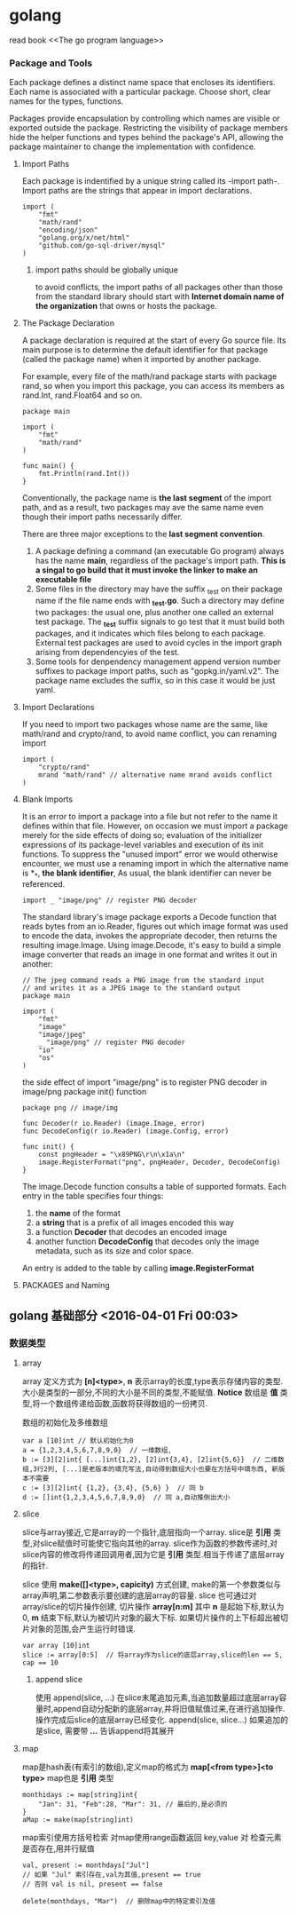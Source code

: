 #+STARTUP: 
# 如何在emacs里输入中文，在/etc/profile 尾部增加
# LOCAL=zh_CN.UTF-8
# 重启电脑即可，前提是你的ibus已经可以正常工作了

* golang
read book <<The go program language>>

*** Package and Tools
Each package defines a distinct name space that encloses its identifiers.
Each name is associated with a particular package.
Choose short, clear names for the types, functions.

Packages provide encapsulation by controlling which names are visible or 
exported outside the package.
Restricting the visibility of package members hide the helper functions and
types behind the package's API, allowing the package maintainer to change the
implementation with confidence.

**** Import Paths
Each package is indentified by a unique string called its -import path-.
Import paths are the strings that appear in import declarations.
#+BEGIN_SRC golang
import (
    "fmt"
    "math/rand"
    "encoding/json"
    "golang.org/x/net/html"
    "github.com/go-sql-driver/mysql"
)
#+END_SRC
***** import paths should be globally unique
to avoid conflicts, the import paths of all packages other than those from
the standard library should start with *Internet domain name of the organization*
that owns or hosts the package.

**** The Package Declaration
A package declaration is required at the start of every Go source file.
Its main purpose is to determine the default identifier for that package 
(called the package name) when it imported by another package.

For example, every file of the math/rand package starts with package rand,
so when you import this package, you can access its members as rand.Int,
rand.Float64 and so on.
#+BEGIN_SRC golang
package main

import (
    "fmt"
    "math/rand"
)

func main() {
    fmt.Println(rand.Int())
}
#+END_SRC

Conventionally, the package name is *the last segment* of the import path,
and as a result, two packages may ave the same name even though their import
paths necessarily differ.

There are three major exceptions to the *last segment convention*.
1. A package defining a command (an executable Go program) always has the name *main*, regardless of the package's import path. *This is a singal to go build that it must invoke the linker to make an executable file*
2. Some files in the directory may have the suffix _test on their package name if the file name ends with *_test.go*. Such a directory may define two packages: the usual one, plus another one called an external test package. The *_test* suffix signals to go test that it must build both packages, and it indicates which files belong to each package. External test packages are used to avoid cycles in the import graph arising from dependencyies of the test.
3. Some tools for denpendency management append version number suffixes to package import paths, such as "gopkg.in/yaml.v2". The package name excludes the suffix, so in this case it would be just yaml.




**** Import Declarations
If you need to import two packages whose name are the same, like math/rand
and crypto/rand, to avoid name conflict, you can renaming import
#+BEGIN_SRC golang
import (
    "crypto/rand"
    mrand "math/rand" // alternative name mrand avoids conflict
)
#+END_SRC

**** Blank Imports
It is an error to import a package into a file but not refer to the name it defines 
within that file.
However, on occasion we must import a package merely for the side effects of doing so; evaluation of the initializer expressions of its package-level variables and execution of its init functions.
To suppress the "unused import" error we would otherwise encounter, we must use a renaming import in which the alternative name is *_*, *the blank identifier*, As usual, the blank identifier can never be referenced.
#+BEGIN_SRC golang
import _ "image/png" // register PNG decoder
#+END_SRC
The standard library's image package exports a Decode function that reads bytes 
from an io.Reader, figures out which image format was used to encode the data, 
invokes the appropriate decoder, then returns the resulting image.Image. 
Using image.Decode, it's easy to build a simple image converter that reads an image 
in one format and writes it out in another:
#+BEGIN_SRC golang
// The jpeg command reads a PNG image from the standard input
// and writes it as a JPEG image to the standard output
package main

import (
    "fmt"
    "image"
    "image/jpeg"
    _ "image/png" // register PNG decoder
    "io"
    "os"
)
#+END_SRC

the side effect of import "image/png" is to register PNG decoder in image/png package init() function
#+BEGIN_SRC golang
package png // image/img

func Decoder(r io.Reader) (image.Image, error)
func DecodeConfig(r io.Reader) (image.Config, error)

func init() {
    const pngHeader = "\x89PNG\r\n\x1a\n"
    image.RegisterFormat("png", pngHeader, Decoder, DecodeConfig)
}
#+END_SRC
The image.Decode function consults a table of supported formats. Each entry 
in the table specifies four things: 
1. the *name* of the format
2. a *string* that is a prefix of all images encoded this way
3. a function *Decoder* that decodes an encoded image
4. another function *DecodeConfig* that decodes only the image metadata, such as its size and color space.
An entry is added to the table by calling *image.RegisterFormat*


**** PACKAGES and Naming


** golang 基础部分 <<学习Golang>> <2016-04-01 Fri 00:03>

*** 数据类型
**** array
array 定义方式为 *[n]<type>*, *n* 表示array的长度,type表示存储内容的类型. 
大小是类型的一部分,不同的大小是不同的类型,不能赋值.
*Notice* 数组是 *值* 类型,将一个数组传递给函数,函数将获得数组的一份拷贝.

数组的初始化及多维数组
#+begin_src, golang
var a [10]int // 默认初始化为0
a = {1,2,3,4,5,6,7,8,9,0}  // 一维数组,
b := [3][2]int{ [...]int{1,2}, [2]int{3,4}, [2]int{5,6}}  // 二维数组,3行2列, [...]是老版本的填充写法,自动得到数组大小也要在方括号中填东西, 新版本不需要
c := [3][2]int{ {1,2}, {3,4}, {5,6} }  // 同 b
d := []int{1,2,3,4,5,6,7,8,9,0}  // 同 a,自动推倒出大小
#+end_src

**** slice
slice与array接近,它是array的一个指针,底层指向一个array.
slice是 *引用* 类型,对slice赋值时可能使它指向其他的array.
slice作为函数的参数传递时,对slice内容的修改将传递回调用者,因为它是 *引用* 类型.相当于传递了底层array的指针.


slice 使用 *make([]<type>, capicity)* 方式创建, make的第一个参数类似与array声明,第二参数表示要创建的底层array的容量.
slice 也可通过对array/slice的切片操作创建, 切片操作 *array[n:m]* 其中 *n* 是起始下标,默认为0, *m* 结束下标,默认为被切片对象的最大下标.
如果切片操作的上下标超出被切片对象的范围,会产生运行时错误.

#+begin_src, golang
var array [10]int
slice := array[0:5]  // 将array作为slice的底层array,slice的len == 5, cap == 10
#+end_src

***** append slice
使用 append(slice, ...) 在slice末尾追加元素,当追加数量超过底层array容量时,append自动分配新的底层array,并将旧值赋值过来,在进行追加操作. 操作完成后slice的底层array已经变化.
append(slice, slice...)  如果追加的是slice, 需要带 *...* 告诉append将其展开


**** map
map是hash表(有索引的数组),定义map的格式为 *map[<from type>]<to type>*
map也是 *引用* 类型
#+begin_src, golang
monthidays := map[string]int{
    "Jan": 31, "Feb":28, "Mar": 31, // 最后的,是必须的
}
aMap := make(map[string]int)
#+end_src

map索引使用方括号检索
对map使用range函数返回 key,value 对
检查元素是否存在,用并行赋值
#+begin_src, golang
val, present := monthdays["Jul"]
// 如果 "Jul" 索引存在,val为其值,present == true
// 否则 val is nil, present == false

delete(monthdays, "Mar")  // 删除map中的特定索引及值
#+end_src